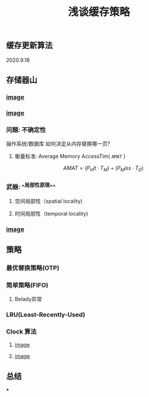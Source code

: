 #+TITLE: 浅谈缓存策略
#+PUBLISHED: true
#+SLIDE: true
#+PERMALINK: ctesta

** 缓存更新算法
2020.9.18
** 存储器山
*** [[https://raw.githubusercontent.com/iceyasha/img/master/20200917230959.png][image]]
*** [[https://raw.githubusercontent.com/iceyasha/img/master/20200917223107.png][image]]
*** 问题: 不确定性
操作系统/数据库 如何决定从内存替换哪一页?
**** 衡量标准: Average Memory AccessTim( =AMAT= )
$$AMAT = (P_Hit·T_M) + (P_Miss·T_D)$$
*** 武器:  ^^局部性原理^^
**** 空间局部性（spatial locality)
**** 时间局部性（temporal locality)
*** [[https://raw.githubusercontent.com/iceyasha/img/master/20200917223334.png][image]]
** 策略
*** 最优替换策略(OTP)
*** 简单策略(FIFO)
**** Belady异常
*** LRU(Least-Recently-Used)
*** Clock 算法
**** [[https://i.loli.net/2020/09/18/vf6rLjuBiOp4C9V.png][image]]
**** [[https://i.loli.net/2020/09/18/lVjfYm6ZBD3xJp1.png][image]]
** 总结
***